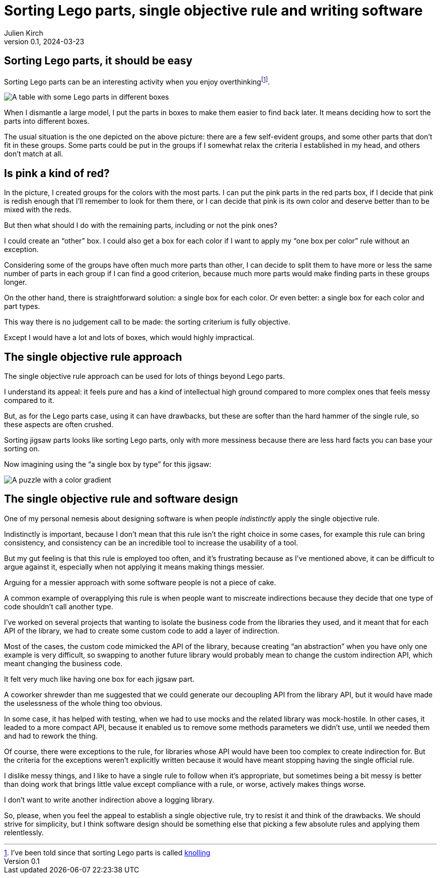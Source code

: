 = Sorting Lego parts, single objective rule and writing software
Julien Kirch
v0.1, 2024-03-23
:article_lang: en
:article_image: lego.png
:article_description: One box, two boxes, three boxes, lots of boxes, I'm drowning in boxes

== Sorting Lego parts, it should be easy

Sorting Lego parts can be an interesting activity when you enjoy overthinking{empty}footnote:[I've been told since that sorting Lego parts is called link:https://thebrickblogger.com/2020/04/knolling-with-lego-the-art-of-organizing/[knolling]].

image::lego.png[A table with some Lego parts in different boxes, and a few parts not in boxes]

When I dismantle a large model, I put the parts in boxes to make them easier to find back later.
It means deciding how to sort the parts into different boxes.

The usual situation is the one depicted on the above picture: there are a few self-evident groups, and some other parts that don't fit in these groups.
Some parts could be put in the groups if I somewhat relax the criteria I established in my head, and others don't match at all.

== Is pink a kind of red?

In the picture, I created groups for the colors with the most parts.
I can put the pink parts in the red parts box, if I decide that pink is redish enough that I'll remember to look for them there, or I can decide that pink is its own color and deserve better than to be mixed with the reds.

But then what should I do with the remaining parts, including or not the pink ones?

I could create an "`other`" box.
I could also get a box for each color if I want to apply my "`one box per color`" rule without an exception.

Considering some of the groups have often much more parts than other, I can decide to split them to have more or less the same number of parts in each group if I can find a good criterion, because much more parts would make finding parts in these groups longer.

On the other hand, there is straightforward solution: a single box for each color.
Or even better: a single box for each color and part types.

This way there is no judgement call to be made: the sorting criterium is fully objective.

Except I would have a lot and lots of boxes, which would highly impractical.

== The single objective rule approach

The single objective rule approach can be used for lots of things beyond Lego parts.

I understand its appeal: it feels pure and has a kind of intellectual high ground compared to more complex ones that feels messy compared to it.

But, as for the Lego parts case, using it can have drawbacks, but these are softer than the hard hammer of the single rule, so these aspects are often crushed.

Sorting jigsaw parts looks like sorting Lego parts, only with more messiness because there are less hard facts you can base your sorting on.

Now imagining using the "`a single box by type`" for this jigsaw:

image::puzzle.jpg[A puzzle with a color gradient]

== The single objective rule and software design

One of my personal nemesis about designing software is when people _indistinctly_ apply the single objective rule.

Indistinctly is important, because I don't mean that this rule isn't the right choice in some cases, for example this rule can bring consistency, and consistency can be an incredible tool to increase the usability of a tool.

But my gut feeling is that this rule is employed too often, and it's frustrating because as I've mentioned above, it can be difficult to argue against it, especially when not applying it means making things messier.

Arguing for a messier approach with some software people is not a piece of cake.

A common example of overapplying this rule is when people want to miscreate indirections because they decide that one type of code shouldn't call another type.

I've worked on several projects that wanting to isolate the business code from the libraries they used, and it meant that for each API of the library, we had to create some custom code to add a layer of indirection.

Most of the cases, the custom code mimicked the API of the library, because creating "`an abstraction`" when you have only one example is very difficult, so swapping to another future library would probably mean to change the custom indirection API, which meant changing the business code.

It felt very much like having one box for each jigsaw part.

A coworker shrewder than me suggested that we could generate our decoupling API from the library API, but it would have made the uselessness of the whole thing too obvious.

In some case, it has helped with testing, when we had to use mocks and the related library was mock-hostile.
In other cases, it leaded to a more compact API, because it enabled us to remove some methods parameters we didn't use, until we needed them and had to rework the thing.

Of course, there were exceptions to the rule, for libraries whose API would have been too complex to create indirection for.
But the criteria for the exceptions weren't explicitly written because it would have meant stopping having the single official rule.

I dislike messy things, and I like to have a single rule to follow when it's appropriate, but sometimes being a bit messy is better than doing work that brings little value except compliance with a rule, or worse, actively makes things worse.

I don't want to write another indirection above a logging library.

So, please, when you feel the appeal to establish a single objective rule, try to resist it and think of the drawbacks.
We should strive for simplicity, but I think software design should be something else that picking a few absolute rules and applying them relentlessly.
